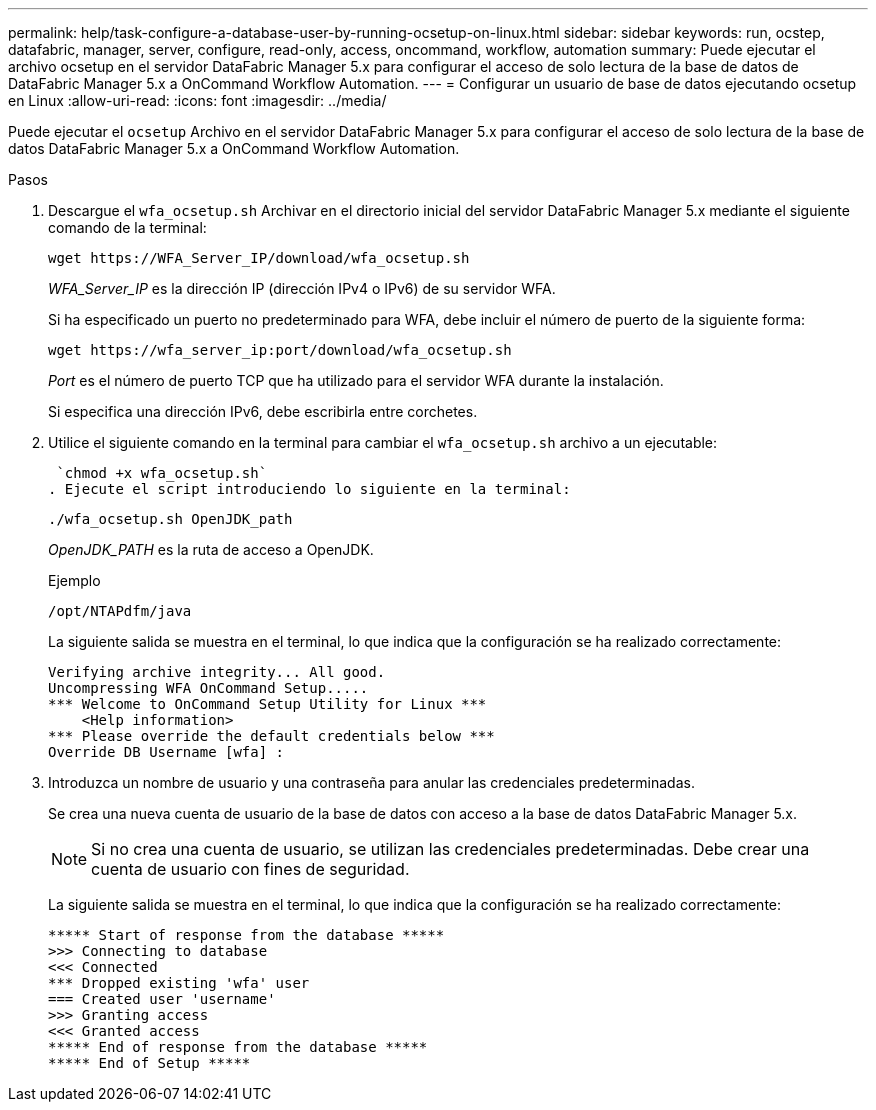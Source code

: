 ---
permalink: help/task-configure-a-database-user-by-running-ocsetup-on-linux.html 
sidebar: sidebar 
keywords: run, ocstep, datafabric, manager, server, configure, read-only, access, oncommand, workflow, automation 
summary: Puede ejecutar el archivo ocsetup en el servidor DataFabric Manager 5.x para configurar el acceso de solo lectura de la base de datos de DataFabric Manager 5.x a OnCommand Workflow Automation. 
---
= Configurar un usuario de base de datos ejecutando ocsetup en Linux
:allow-uri-read: 
:icons: font
:imagesdir: ../media/


[role="lead"]
Puede ejecutar el `ocsetup` Archivo en el servidor DataFabric Manager 5.x para configurar el acceso de solo lectura de la base de datos DataFabric Manager 5.x a OnCommand Workflow Automation.

.Pasos
. Descargue el `wfa_ocsetup.sh` Archivar en el directorio inicial del servidor DataFabric Manager 5.x mediante el siguiente comando de la terminal:
+
`+wget https://WFA_Server_IP/download/wfa_ocsetup.sh+`

+
_WFA_Server_IP_ es la dirección IP (dirección IPv4 o IPv6) de su servidor WFA.

+
Si ha especificado un puerto no predeterminado para WFA, debe incluir el número de puerto de la siguiente forma:

+
`+wget https://wfa_server_ip:port/download/wfa_ocsetup.sh+`

+
_Port_ es el número de puerto TCP que ha utilizado para el servidor WFA durante la instalación.

+
Si especifica una dirección IPv6, debe escribirla entre corchetes.

. Utilice el siguiente comando en la terminal para cambiar el `wfa_ocsetup.sh` archivo a un ejecutable:
+
 `chmod +x wfa_ocsetup.sh`
. Ejecute el script introduciendo lo siguiente en la terminal:
+
`./wfa_ocsetup.sh OpenJDK_path`

+
_OpenJDK_PATH_ es la ruta de acceso a OpenJDK.

+
Ejemplo

+
`/opt/NTAPdfm/java`

+
La siguiente salida se muestra en el terminal, lo que indica que la configuración se ha realizado correctamente:

+
[listing]
----
Verifying archive integrity... All good.
Uncompressing WFA OnCommand Setup.....
*** Welcome to OnCommand Setup Utility for Linux ***
    <Help information>
*** Please override the default credentials below ***
Override DB Username [wfa] :
----
. Introduzca un nombre de usuario y una contraseña para anular las credenciales predeterminadas.
+
Se crea una nueva cuenta de usuario de la base de datos con acceso a la base de datos DataFabric Manager 5.x.

+

NOTE: Si no crea una cuenta de usuario, se utilizan las credenciales predeterminadas. Debe crear una cuenta de usuario con fines de seguridad.

+
La siguiente salida se muestra en el terminal, lo que indica que la configuración se ha realizado correctamente:

+
[listing]
----
***** Start of response from the database *****
>>> Connecting to database
<<< Connected
*** Dropped existing 'wfa' user
=== Created user 'username'
>>> Granting access
<<< Granted access
***** End of response from the database *****
***** End of Setup *****
----

